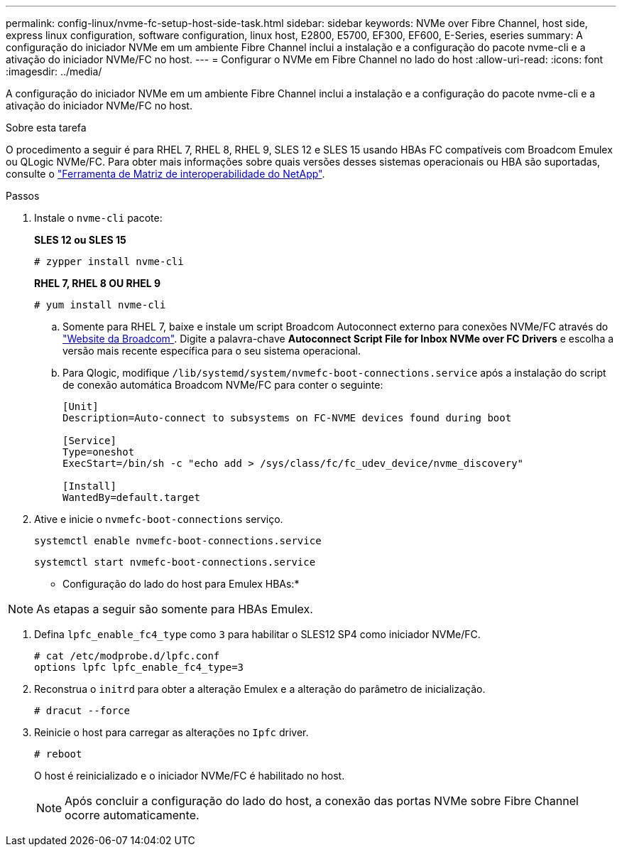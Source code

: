 ---
permalink: config-linux/nvme-fc-setup-host-side-task.html 
sidebar: sidebar 
keywords: NVMe over Fibre Channel, host side, express linux configuration, software configuration, linux host, E2800, E5700, EF300, EF600, E-Series, eseries 
summary: A configuração do iniciador NVMe em um ambiente Fibre Channel inclui a instalação e a configuração do pacote nvme-cli e a ativação do iniciador NVMe/FC no host. 
---
= Configurar o NVMe em Fibre Channel no lado do host
:allow-uri-read: 
:icons: font
:imagesdir: ../media/


[role="lead"]
A configuração do iniciador NVMe em um ambiente Fibre Channel inclui a instalação e a configuração do pacote nvme-cli e a ativação do iniciador NVMe/FC no host.

.Sobre esta tarefa
O procedimento a seguir é para RHEL 7, RHEL 8, RHEL 9, SLES 12 e SLES 15 usando HBAs FC compatíveis com Broadcom Emulex ou QLogic NVMe/FC. Para obter mais informações sobre quais versões desses sistemas operacionais ou HBA são suportadas, consulte o https://mysupport.netapp.com/matrix["Ferramenta de Matriz de interoperabilidade do NetApp"^].

.Passos
. Instale o `nvme-cli` pacote:
+
*SLES 12 ou SLES 15*

+
[listing]
----

# zypper install nvme-cli
----
+
*RHEL 7, RHEL 8 OU RHEL 9*

+
[listing]
----

# yum install nvme-cli
----
+
.. Somente para RHEL 7, baixe e instale um script Broadcom Autoconnect externo para conexões NVMe/FC através do https://www.broadcom.com/support/download-search["Website da Broadcom"^]. Digite a palavra-chave *Autoconnect Script File for Inbox NVMe over FC Drivers* e escolha a versão mais recente específica para o seu sistema operacional.
.. Para Qlogic, modifique `/lib/systemd/system/nvmefc-boot-connections.service` após a instalação do script de conexão automática Broadcom NVMe/FC para conter o seguinte:
+
[listing]
----
[Unit]
Description=Auto-connect to subsystems on FC-NVME devices found during boot

[Service]
Type=oneshot
ExecStart=/bin/sh -c "echo add > /sys/class/fc/fc_udev_device/nvme_discovery"

[Install]
WantedBy=default.target
----


. Ative e inicie o `nvmefc-boot-connections` serviço.
+
[listing]
----
systemctl enable nvmefc-boot-connections.service
----
+
[listing]
----
systemctl start nvmefc-boot-connections.service
----


* Configuração do lado do host para Emulex HBAs:*


NOTE: As etapas a seguir são somente para HBAs Emulex.

. Defina `lpfc_enable_fc4_type` como `3` para habilitar o SLES12 SP4 como iniciador NVMe/FC.
+
[listing]
----
# cat /etc/modprobe.d/lpfc.conf
options lpfc lpfc_enable_fc4_type=3
----
. Reconstrua o `initrd` para obter a alteração Emulex e a alteração do parâmetro de inicialização.
+
[listing]
----
# dracut --force
----
. Reinicie o host para carregar as alterações no `Ipfc` driver.
+
[listing]
----
# reboot
----
+
O host é reinicializado e o iniciador NVMe/FC é habilitado no host.

+

NOTE: Após concluir a configuração do lado do host, a conexão das portas NVMe sobre Fibre Channel ocorre automaticamente.



